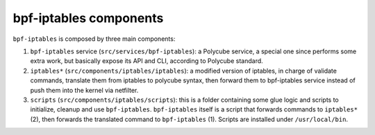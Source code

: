 bpf-iptables components
-----------------------

``bpf-iptables`` is composed by three main components:

1. ``bpf-iptables`` service (``src/services/bpf-iptables``): a Polycube service, a special one since performs some extra work, but basically expose its API and CLI, according to Polycube standard.

2. ``iptables*`` (``src/components/iptables/iptables``): a modified version of iptables, in charge of validate commands, translate them from iptables to polycube syntax, then forward them to bpf-iptables service instead of push them into the kernel via netfilter.

3. ``scripts`` (``src/components/iptables/scripts``): this is a folder containing some glue logic and scripts to initialize, cleanup and use ``bpf-iptables``. ``bpf-iptables`` itself is a script that forwards commands to ``iptables*`` (2), then forwards the translated command to ``bpf-iptables`` (1). Scripts are installed under ``/usr/local/bin``.
